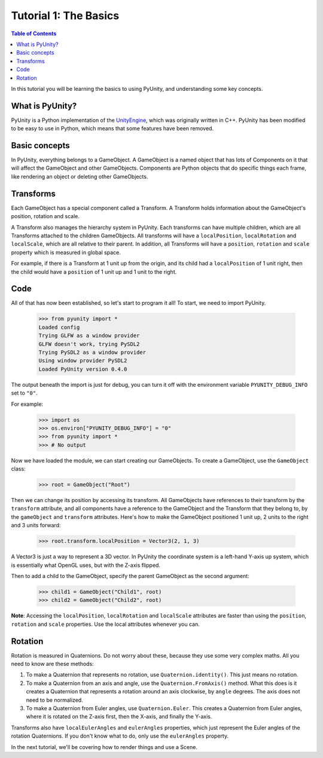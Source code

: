 ======================
Tutorial 1: The Basics
======================

.. contents:: Table of Contents
   :depth: 1
   :local:

In this tutorial you will be learning
the basics to using PyUnity, and
understanding some key concepts.

What is PyUnity?
================
PyUnity is a Python implementation of the
UnityEngine_, which was originally written
in C++. PyUnity has been modified to be
easy to use in Python, which means that
some features have been removed.

.. _UnityEngine: https://unity.com/

Basic concepts
==============
In PyUnity, everything belongs to a
GameObject. A GameObject is a named object that
has lots of Components on it that will
affect the GameObject and other GameObjects.
Components are Python objects that do specific
things each frame, like rendering an object or
deleting other GameObjects.

Transforms
==========

Each GameObject has a special component called
a Transform. A Transform holds information about
the GameObject's position, rotation and scale.

A Transform also manages the hierarchy system in PyUnity.
Each transforms can have multiple children, which are all
Transforms attached to the children GameObjects.
All transforms will have a ``localPosition``, ``localRotation``
and ``localScale``, which are all relative to their parent.
In addition, all Transforms will have a ``position``,
``rotation`` and ``scale`` property which is measured
in global space.

For example, if there is a Transform at 1 unit up from
the origin, and its child had a ``localPosition`` of
1 unit right, then the child would have a ``position`` of
1 unit up and 1 unit to the right.

Code
====
All of that has now been established, so let's start to
program it all! To start, we need to import PyUnity.

   >>> from pyunity import *
   Loaded config
   Trying GLFW as a window provider
   GLFW doesn't work, trying PySDL2
   Trying PySDL2 as a window provider
   Using window provider PySDL2
   Loaded PyUnity version 0.4.0

The output beneath the import is just for debug, you
can turn it off with the environment variable
``PYUNITY_DEBUG_INFO`` set to ``"0"``.

For example:

   >>> import os
   >>> os.environ["PYUNITY_DEBUG_INFO"] = "0"
   >>> from pyunity import *
   >>> # No output

Now we have loaded the module, we can start creating our
GameObjects. To create a GameObject, use the ``GameObject``
class:

   >>> root = GameObject("Root")

Then we can change its position by accessing its transform.
All GameObjects have references to their transform by the
``transform`` attribute, and all components have a reference
to the GameObject and the Transform that they belong to, by
the ``gameObject`` and ``transform`` attributes. Here's
how to make the GameObject positioned 1 unit up, 2 units to
the right and 3 units forward:

   >>> root.transform.localPosition = Vector3(2, 1, 3)

A Vector3 is just a way to represent a 3D vector. In PyUnity
the coordinate system is a left-hand Y-axis up system, which
is essentially what OpenGL uses, but with the Z-axis flipped.

Then to add a child to the GameObject, specify the parent
GameObject as the second argument:

   >>> child1 = GameObject("Child1", root)
   >>> child2 = GameObject("Child2", root)


**Note**: Accessing the ``localPosition``, ``localRotation`` and
``localScale`` attributes are faster than using the ``position``,
``rotation`` and ``scale`` properties. Use the local attributes
whenever you can.

Rotation
========
Rotation is measured in Quaternions. Do not worry about these,
because they use some very complex maths. All you need to know
are these methods:

#. To make a Quaternion that represents no rotation, use
   ``Quaternion.identity()``. This just means no rotation.
#. To make a Quaternion from an axis and angle, use the
   ``Quaternion.FromAxis()`` method. What this does is it
   creates a Quaternion that represents a rotation around
   an axis clockwise, by ``angle`` degrees. The axis
   does not need to be normalized.
#. To make a Quaternion from Euler angles, use
   ``Quaternion.Euler``. This creates a Quaternion from
   Euler angles, where it is rotated on the Z-axis first,
   then the X-axis, and finally the Y-axis.

Transforms also have ``localEulerAngles`` and ``eulerAngles``
properties, which just represent the Euler angles of the
rotation Quaternions. If you don't know what to do, only use
the ``eulerAngles`` property.

In the next tutorial, we'll be covering how to render things
and use a Scene.